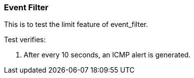 === Event Filter

This is to test the limit feature of event_filter.

Test verifies:

1. After every 10 seconds, an ICMP alert is generated.
